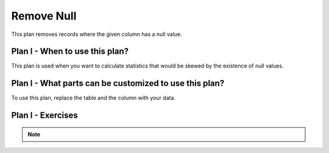 ..  shortname:: remove_null

..  description:: Remove records where a column value does not exist


.. setup for automatic question numbering.

.. qnum::
   :start: 1
   :prefix: p2-

Remove Null
==============

.. plandisplay:: plans.jsonremove_null_code
   :plan: Remove Null

This plan removes records where the given column has a null value.

Plan I - When to use this plan?
--------------------------------
This plan is used when you want to calculate statistics that would be skewed by the existence of null values.

Plan I - What parts can be customized to use this plan?
-------------------------------------------------------
To use this plan, replace the table and the column with your data.

Plan I - Exercises
--------------------
.. mchoice:: remove_null_q1
   :answer_a: True
   :answer_b: False
   :correct: b

   This statement can only be used for columns that have numerical values.

.. note:: 
      
      .. raw:: html

       <a href="/index.html" >Click here to go back to the main page</a>
    